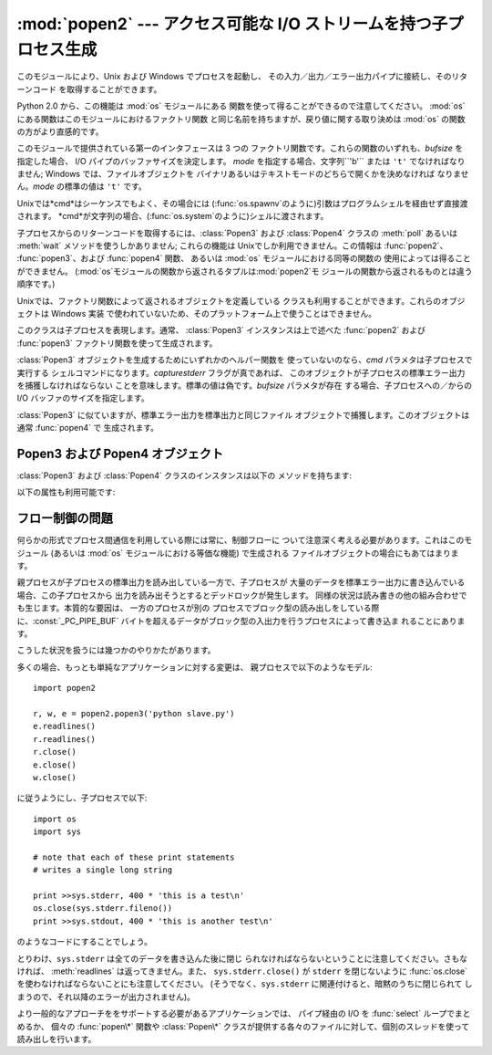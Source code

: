 
:mod:`popen2` --- アクセス可能な I/O ストリームを持つ子プロセス生成
=============================================

.. module:: popen2
   :platform: Unix, Windows
   :synopsis: アクセス可能な I/O ストリームを持つ子プロセス生成。
.. sectionauthor:: Drew Csillag <drew_csillag@geocities.com>


このモジュールにより、Unix および Windows でプロセスを起動し、 その入力／出力／エラー出力パイプに接続し、そのリターンコード
を取得することができます。

Python 2.0 から、この機能は :mod:`os` モジュールにある 関数を使って得ることができるので注意してください。 :mod:`os`
にある関数はこのモジュールにおけるファクトリ関数 と同じ名前を持ちますが、戻り値に関する取り決めは :mod:`os` の関数の方がより直感的です。

このモジュールで提供されている第一のインタフェースは 3 つの ファクトリ関数です。これらの関数のいずれも、*bufsize* を 指定した場合、 I/O
パイプのバッファサイズを決定します。 *mode* を指定する場合、文字列``'b'`` または ``'t'``  でなければなりません; Windows
では、ファイルオブジェクトを バイナリあるいはテキストモードのどちらで開くかを決めなければ なりません。*mode* の標準の値は ``'t'`` です。

Unixでは*cmd*はシーケンスでもよく、その場合には (:func:`os.spawnv`のように)引数はプログラムシェルを経由せず直接渡 されます。
*cmd*が文字列の場合、(:func:`os.system`のように)シェルに渡されます。

子プロセスからのリターンコードを取得するには、:class:`Popen3` および :class:`Popen4` クラスの :meth:`poll`
あるいは :meth:`wait` メソッドを使うしかありません; これらの機能は Unixでしか利用できません。この情報は :func:`popen2`、
:func:`popen3`、および :func:`popen4` 関数、 あるいは :mod:`os` モジュールにおける同等の関数の
使用によっては得ることができません。 (:mod:`os`モジュールの関数から返されるタプルは:mod:`popen2`モ
ジュールの関数から返されるものとは違う順序です。)


.. function:: popen2(cmd[, bufsize[, mode]])

   *cmd* をサブプロセスとして実行します。ファイルオブジェクト ``(child_stdout, child_stdin)`` を返します。


.. function:: popen3(cmd[, bufsize[, mode]])

   *cmd* をサブプロセスとして実行します。ファイルオブジェクト ``(child_stdout, child_stdin, child_stderr)``
   を返します。


.. function:: popen4(cmd[, bufsize[, mode]])

   *cmd* をサブプロセスとして実行します。ファイルオブジェクト ``(child_stdout_and_stderr, child_stdin)``.

   .. versionadded:: 2.0

Unixでは、ファクトリ関数によって返されるオブジェクトを定義している クラスも利用することができます。これらのオブジェクトは Windows 実装
で使われていないため、そのプラットフォーム上で使うことはできません。


.. class:: Popen3(cmd[, capturestderr[, bufsize]])

   このクラスは子プロセスを表現します。通常、 :class:`Popen3` インスタンスは上で述べた :func:`popen2` および
   :func:`popen3`  ファクトリ関数を使って生成されます。

   :class:`Popen3` オブジェクトを生成するためにいずれかのヘルパー関数を 使っていないのなら、*cmd* パラメタは子プロセスで実行する
   シェルコマンドになります。*capturestderr* フラグが真であれば、 このオブジェクトが子プロセスの標準エラー出力を捕獲しなければならない
   ことを意味します。標準の値は偽です。*bufsize* パラメタが存在 する場合、子プロセスへの／からの I/O バッファのサイズを指定します。


.. class:: Popen4(cmd[, bufsize])

   :class:`Popen3` に似ていますが、標準エラー出力を標準出力と同じファイル オブジェクトで捕獲します。このオブジェクトは通常
   :func:`popen4` で 生成されます。

   .. versionadded:: 2.0


.. _popen3-objects:

Popen3 および Popen4 オブジェクト
------------------------

:class:`Popen3` および :class:`Popen4` クラスのインスタンスは以下の メソッドを持ちます:


.. method:: Popen3.poll()

   子プロセスがまだ終了していない際には ``-1`` を、そうでない場合には リターンコードを返します。


.. method:: Popen3.wait()

   子プロセスの状態コード出力を待機して返します。状態コードでは 子プロセスのリターンコードと、プロセスが :cfunc:`exit` によって
   終了したか、あるいはシグナルによって死んだかについての情報を 符号化しています。状態コードの解釈を助けるための関数は :mod:`os`
   モジュールで定義されています;  :ref:`os-process` 節の :func:`W\*` 関数ファミリを 参照してください。

以下の属性も利用可能です:


.. attribute:: Popen3.fromchild

   子プロセスからの出力を提供するファイルオブジェクトです。 :class:`Poepn4` インスタンスの場合、この値は標準出力と標準
   エラー出力の両方を提供するオブジェクトになります。


.. attribute:: Popen3.tochild

   子プロセスへの入力を提供するファイルオブジェクトです。


.. attribute:: Popen3.childerr

   コンストラクタに *capturestderr* を渡した際には子プロセスからの 標準エラー出力を提供するファイルオブジェクトで、そうでない場合
   ``None`` になります。 :class:`Popen4` インスタンスでは、この値は常に ``None`` になります。


.. attribute:: Popen3.pid

   子プロセスのプロセス番号です。


.. _popen2-flow-control:

フロー制御の問題
--------

何らかの形式でプロセス間通信を利用している際には常に、制御フローに ついて注意深く考える必要があります。これはこのモジュール (あるいは :mod:`os`
モジュールにおける等価な機能) で生成される ファイルオブジェクトの場合にもあてはまります。

親プロセスが子プロセスの標準出力を読み出している一方で、子プロセスが 大量のデータを標準エラー出力に書き込んでいる場合、この子プロセスから
出力を読み出そうとするとデッドロックが発生します。 同様の状況は読み書きの他の組み合わせでも生じます。本質的な要因は、 一方のプロセスが別の
プロセスでブロック型の読み出しをしている際に、:const:`_PC_PIPE_BUF`
バイトを超えるデータがブロック型の入出力を行うプロセスによって書き込ま れることにあります。

.. % Example explanation and suggested work-arounds substantially stolen
.. % from Martin von Loewis:
.. % http://mail.python.org/pipermail/python-dev/2000-September/009460.html

こうした状況を扱うには幾つかのやりかたがあります。

多くの場合、もっとも単純なアプリケーションに対する変更は、 親プロセスで以下のようなモデル::

   import popen2

   r, w, e = popen2.popen3('python slave.py')
   e.readlines()
   r.readlines()
   r.close()
   e.close()
   w.close()

に従うようにし、子プロセスで以下::

   import os
   import sys

   # note that each of these print statements
   # writes a single long string

   print >>sys.stderr, 400 * 'this is a test\n'
   os.close(sys.stderr.fileno())
   print >>sys.stdout, 400 * 'this is another test\n'

のようなコードにすることでしょう。

とりわけ、``sys.stderr`` は全てのデータを書き込んた後に閉じ られなければならないということに注意してください。さもなければ、
:meth:`readlines` は返ってきません。また、 ``sys.stderr.close()`` が ``stderr`` を閉じないように
:func:`os.close` を使わなければならないことにも注意してください。 (そうでなく、``sys.stderr``
に関連付けると、暗黙のうちに閉じられて しまうので、それ以降のエラーが出力されません)。

より一般的なアプローチををサポートする必要があるアプリケーションでは、 パイプ経由の I/O を :func:`select` ループでまとめるか、 個々の
:func:`popen\*` 関数や :class:`Popen\*` クラスが提供する各々のファイルに対して、個別のスレッドを使って 読み出しを行います。

